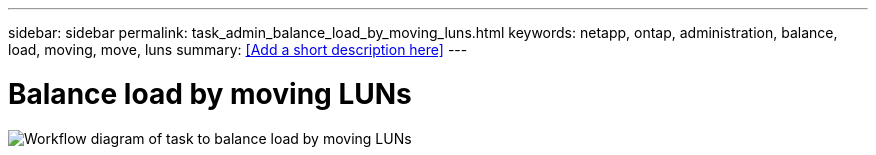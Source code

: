 ---
sidebar: sidebar
permalink: task_admin_balance_load_by_moving_luns.html
keywords: netapp, ontap, administration, balance, load, moving, move, luns
summary: <<Add a short description here>>
---

= Balance load by moving LUNs
:toc: macro
:toclevels: 1
:hardbreaks:
:nofooter:
:icons: font
:linkattrs:
:imagesdir: ./media/

[.lead]
// Insert lead paragraph here

image:workflow_balance_load_by_moving.gif[Workflow diagram of task to balance load by moving LUNs]

// Begin adding content here
